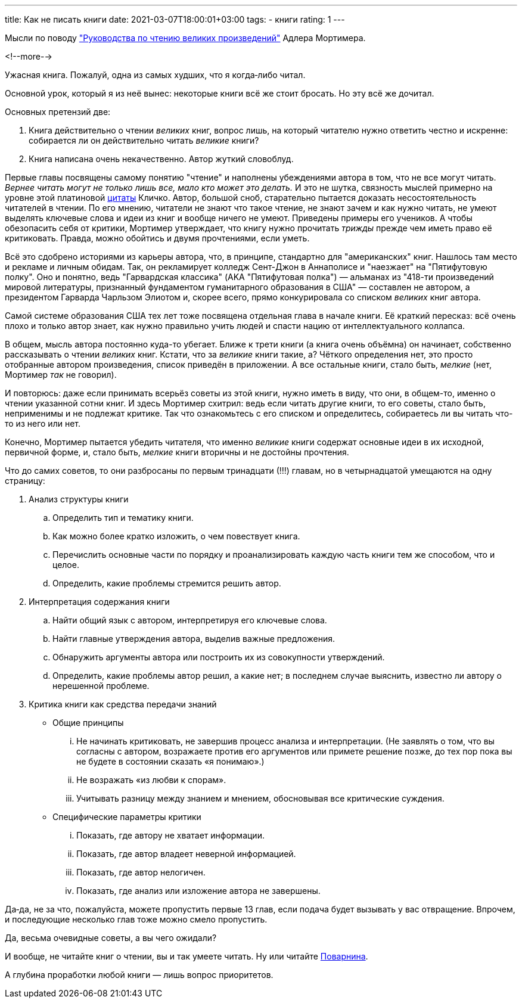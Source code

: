 ---
title: Как не писать книги
date: 2021-03-07T18:00:01+03:00
tags:
  - книги
rating: 1
---

Мысли по поводу https://www.goodreads.com/book/show/50654997["Руководства по чтению великих произведений"] Адлера Мортимера.

<!--more-->

Ужасная книга.
Пожалуй, одна из самых худших, что я когда‐либо читал.

Основной урок, который я из неё вынес: некоторые книги всё же стоит бросать.
Но эту всё же дочитал.

Основных претензий две:

. Книга действительно о чтении __великих__ книг, вопрос лишь, на который читателю нужно ответить честно и искренне: собирается ли он действительно читать __великие__ книги?
. Книга написана очень некачественно.
Автор жуткий словоблуд.

Первые главы посвящены самому понятию "чтение" и наполнены убеждениями автора в том, что не все могут читать.
__Вернее читать могут не только лишь все, мало кто может это делать.__
И это не шутка, связность мыслей примерно на уровне этой платиновой https://ru.wikiquote.org/wiki/Виталий_Владимирович_Кличко[цитаты] Кличко.
Автор, большой сноб, старательно пытается доказать несостоятельность читателей в чтении.
По его мнению, читатели не знают что такое чтение, не знают зачем и как нужно читать, не умеют выделять ключевые слова и идеи из книг и вообще ничего не умеют.
Приведены примеры его учеников.
А чтобы обезопасить себя от критики, Мортимер утверждает, что книгу нужно прочитать __трижды__ прежде чем иметь право её критиковать.
Правда, можно обойтись и двумя прочтениями, если уметь.

Всё это сдобрено историями из карьеры автора, что, в принципе, стандартно для "американских" книг.
Нашлось там место и рекламе и личным обидам.
Так, он рекламирует колледж Сент-Джон в Аннаполисе и "наезжает" на "Пятифутовую полку".
Оно и понятно, ведь "Гарвардская классика" (AKA "Пятифутовая полка") — альманах из "418-ти произведений мировой литературы, признанный фундаментом гуманитарного образования в США" — составлен не автором, а президентом Гарварда Чарльзом Элиотом и, скорее всего, прямо конкурировала со списком __великих__ книг автора.

Самой системе образования США тех лет тоже посвящена отдельная глава в начале книги.
Её краткий пересказ: всё очень плохо и только автор знает, как нужно правильно учить людей и спасти нацию от интеллектуального коллапса.

В общем, мысль автора постоянно куда-то убегает.
Ближе к трети книги (а книга очень объёмна) он начинает, собственно рассказывать о чтении __великих__ книг.
Кстати, что за __великие__ книги такие, а?
Чёткого определения нет, это просто отобранные автором произведения, список приведён в приложении.
А все остальные книги, стало быть, __мелкие__ (нет, Мортимер __так__ не говорил).

И повторюсь: даже если принимать всерьёз советы из этой книги, нужно иметь в виду, что они, в общем-то, именно о чтении указанной сотни книг.
И здесь Мортимер схитрил: ведь если читать другие книги, то его советы, стало быть, неприменимы и не подлежат критике.
Так что ознакомьтесь с его списком и определитесь, собираетесь ли вы читать что-то из него или нет.

Конечно, Мортимер пытается убедить читателя, что именно __великие__ книги содержат основные идеи в их исходной, первичной форме, и, стало быть, __мелкие__ книги вторичны и не достойны прочтения.

Что до самих советов, то они разбросаны по первым тринадцати (!!!) главам, но в четырнадцатой умещаются на одну страницу:

. Анализ структуры книги
.. Определить тип и тематику книги.
.. Как можно более кратко изложить, о чем повествует книга.
.. Перечислить основные части по порядку и проанализировать каждую часть книги тем же способом, что и целое.
.. Определить, какие проблемы стремится решить автор.
. Интерпретация содержания книги
.. Найти общий язык с автором, интерпретируя его ключевые слова.
.. Найти главные утверждения автора, выделив важные предложения.
.. Обнаружить аргументы автора или построить их из совокупности утверждений.
.. Определить, какие проблемы автор решил, а какие нет; в последнем случае выяснить, известно ли автору о нерешенной проблеме.
. Критика книги как средства передачи знаний
** Общие принципы
... Не начинать критиковать, не завершив процесс анализа и интерпретации. (Не заявлять о том, что вы согласны с автором, возражаете против его аргументов или примете решение позже, до тех пор пока вы не будете в состоянии сказать «я понимаю».)
... Не возражать «из любви к спорам».
... Учитывать разницу между знанием и мнением, обосновывая все критические суждения.
** Специфические параметры критики
... Показать, где автору не хватает информации.
... Показать, где автор владеет неверной информацией.
... Показать, где автор нелогичен.
... Показать, где анализ или изложение автора не завершены.

Да‐да, не за что, пожалуйста, можете пропустить первые 13 глав, если подача будет вызывать у вас отвращение.
Впрочем, и последующие несколько глав тоже можно смело пропустить.

Да, весьма очевидные советы, а вы чего ожидали?

И вообще, не читайте книг о чтении, вы и так умеете читать.
Ну или читайте link:../how-to-read-books[Поварнина].

А глубина проработки любой книги — лишь вопрос приоритетов.
